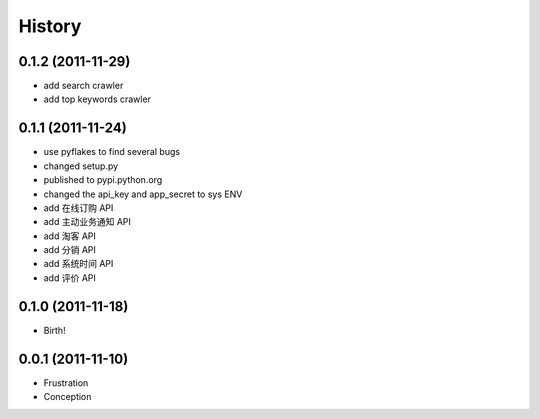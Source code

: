 History
-------


0.1.2 (2011-11-29)
++++++++++++++++++

* add search crawler
* add top keywords crawler


0.1.1 (2011-11-24)
++++++++++++++++++

* use pyflakes to find several bugs
* changed setup.py
* published to pypi.python.org
* changed the api_key and app_secret to sys ENV
* add 在线订购 API
* add 主动业务通知 API
* add 淘客 API
* add 分销 API
* add 系统时间 API
* add 评价 API


0.1.0 (2011-11-18)
++++++++++++++++++

* Birth!


0.0.1 (2011-11-10)
++++++++++++++++++

* Frustration
* Conception

